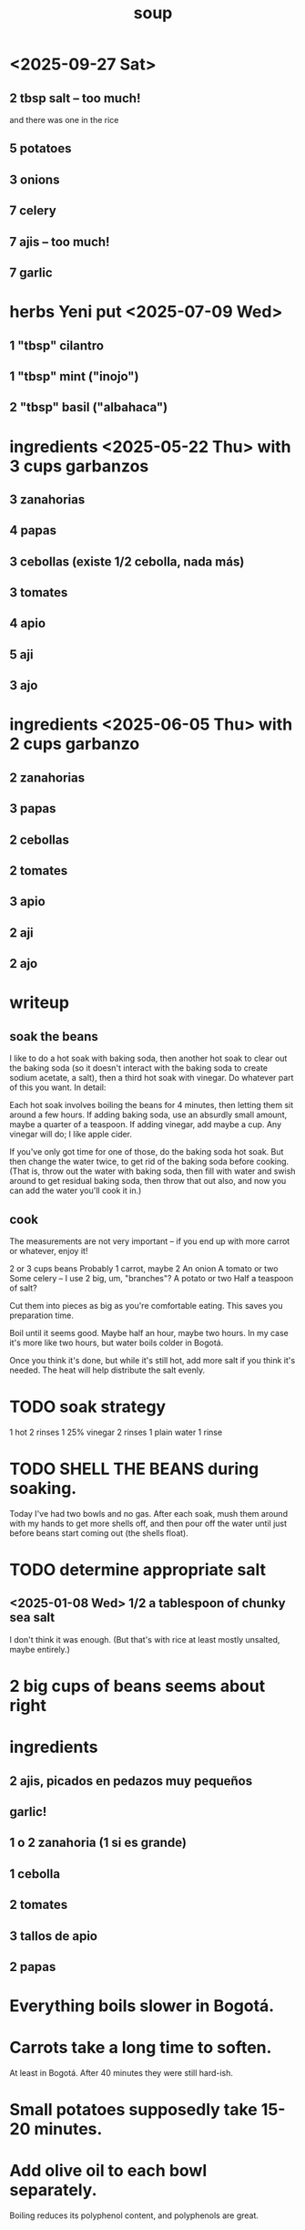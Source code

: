 :PROPERTIES:
:ID:       0d037a5d-e027-4b6d-8054-c39aad9bb196
:END:
#+title: soup
* <2025-09-27 Sat>
** 2 tbsp salt -- too much!
   and there was one in the rice
** 5 potatoes
** 3 onions
** 7 celery
** 7 ajis -- too much!
** 7 garlic
* herbs Yeni put <2025-07-09 Wed>
** 1 "tbsp" cilantro
** 1 "tbsp" mint ("inojo")
** 2 "tbsp" basil ("albahaca")
* ingredients <2025-05-22 Thu> with 3 cups garbanzos
** 3 zanahorias
** 4 papas
** 3 cebollas (existe 1/2 cebolla, nada más)
** 3 tomates
** 4 apio
** 5 aji
** 3 ajo
* ingredients <2025-06-05 Thu> with 2 cups garbanzo
** 2 zanahorias
** 3 papas
** 2 cebollas
** 2 tomates
** 3 apio
** 2 aji
** 2 ajo
* writeup
** soak the beans
I like to do a hot soak with baking soda, then another hot soak to clear out the baking soda (so it doesn't interact with the baking soda to create sodium acetate, a salt), then a third hot soak with vinegar. Do whatever part of this you want. In detail:

Each hot soak involves boiling the beans for 4 minutes, then letting them sit around a few hours. If adding baking soda, use an absurdly small amount, maybe a quarter of a teaspoon. If adding vinegar, add maybe a cup. Any vinegar will do; I like apple cider.

If you've only got time for one of those, do the baking soda hot soak. But then change the water twice, to get rid of the baking soda before cooking. (That is, throw out the water with baking soda, then fill with water and swish around to get residual baking soda, then throw that out also, and now you can add the water you'll cook it in.)
** cook
The measurements are not very important -- if you end up with more carrot or whatever, enjoy it!

2 or 3 cups beans
Probably 1 carrot, maybe 2
An onion
A tomato or two
Some celery -- I use 2 big, um, "branches"?
A potato or two
Half a teaspoon of salt?

Cut them into pieces as big as you're comfortable eating. This saves you preparation time.

Boil until it seems good. Maybe half an hour, maybe two hours. In my case it's more like two hours, but water boils colder in Bogotá.

Once you think it's done, but while it's still hot, add more salt if you think it's needed. The heat will help distribute the salt evenly.
* TODO soak strategy
  1 hot
  2 rinses
  1 25% vinegar
  2 rinses
  1 plain water
  1 rinse
* TODO SHELL THE BEANS during soaking.
  Today I've had two bowls and no gas.
  After each soak, mush them around with my hands to get more shells off, and then pour off the water until just before beans start coming out (the shells float).
* TODO determine appropriate salt
** <2025-01-08 Wed> 1/2 a tablespoon of chunky sea salt
   I don't think it was enough.
   (But that's with rice at least mostly unsalted, maybe entirely.)
* 2 big cups of beans seems about right
* ingredients
** 2 ajis, picados en pedazos muy pequeños
** garlic!
** 1 o 2 zanahoria (1 si es grande)
** 1 cebolla
** 2 tomates
** 3 tallos de apio
** 2 papas
* Everything boils slower in Bogotá.
* Carrots take a long time to soften.
  At least in Bogotá.
  After 40 minutes they were still hard-ish.
* Small potatoes supposedly take 15-20 minutes.
* Add olive oil to each bowl separately.
  Boiling reduces its polyphenol content,
  and polyphenols are great.
